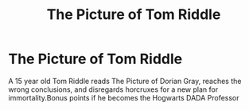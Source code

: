 #+TITLE: The Picture of Tom Riddle

* The Picture of Tom Riddle
:PROPERTIES:
:Author: Brilliant_Sea
:Score: 17
:DateUnix: 1591999487.0
:DateShort: 2020-Jun-13
:FlairText: Prompt
:END:
A 15 year old Tom Riddle reads The Picture of Dorian Gray, reaches the wrong conclusions, and disregards horcruxes for a new plan for immortality.Bonus points if he becomes the Hogwarts DADA Professor

